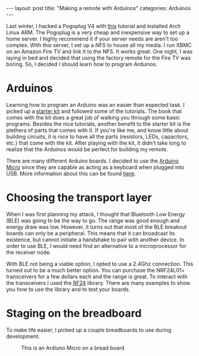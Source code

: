 #+BEGIN_HTML
---
layout: post
title: "Making a remote with Arduinos"
categories: Arduinos
---
#+END_HTML

Last winter, I hacked a Pogoplug V4 with [[http://blog.qnology.com/2014/07/hacking-pogoplug-v4-series-4-and-mobile.html][this]] tutorial and installed
Arch Linux ARM.  The Pogoplug is a very cheap and inexpensive way to
set up a home server.  I highly recommend it if your server needs are
aren't too complex.  With this server, I set up a NFS to house all my
media.  I run XBMC on an Amazon Fire TV and link it to the NFS.  It
works great.  One night, I was laying in bed and decided that using
the factory remote for the Fire TV was boring.  So, I decided I should
learn how to program Arduinos.

* Arduinos
  Learning how to program an Arduino was an easier than expected task.
  I picked up a [[https://www.arduino.cc/en/Main/ArduinoStarterKit][starter kit]] and followed some of the tutorials.  The
  book that comes with the kit does a great job of walking you through
  some basic programs.  Besides the nice tutorials, another benefit to
  the starter kit is the plethera of parts that comes with it.  If
  you're like me, and know little about building circuits, it is nice
  to have all the parts (resistors, LEDs, capacitors, etc.) that come
  with the kit.  After playing with the kit, it didn't take long to
  realize that the Arduinos would be perfect for building my remote.

  There are many different Arduino boards.  I decided to use the
  [[https://www.arduino.cc/en/Main/ArduinoBoardMicro][Arduino Micro]] since they are capable as acting as a keyboard when
  plugged into USB.  More information about this can be found [[https://www.arduino.cc/en/Reference/MouseKeyboard][here]].

* Choosing the transport layer
  When I was first planning my attack, I thought that Bluetooth Low
  Energy (BLE) was going to be the way to go.  The range was good enough and
  energy draw was low.  However, it turns out that most of the BLE
  breakout boards can only be a peripheral.  This means that it can
  broadcast its existence, but cannot initiate a handshake to pair
  with another device.  In order to use BLE, I would need find an
  alternative to a microprocessor for the receiver node.

  With BLE not being a viable option, I opted to use a 2.4Ghz
  connection.  This turned out to be a much better option.  You can
  purchase the NRF24L01+ transceivers for a few dollars each and the
  range is great.  To interact with the transceivers I used the [[http://maniacbug.github.io/RF24/][RF24]]
  library.  There are many examples to show you how to use the library
  and to test your boards.

* Staging on the breadboard
  To make life easier, I picked up a couple breadboards to use during
  development.

  #+caption: This is an Ardiuno Micro on a bread board
  #+attr_html: :width 40%
  [[file:{{site.baseurl}}/images/microOnBreadBoard.jpg]]

  #+attr_html: :width 40%
  [[file:{{site.baseurl}}/images/nrf24l01+.jpg]]

